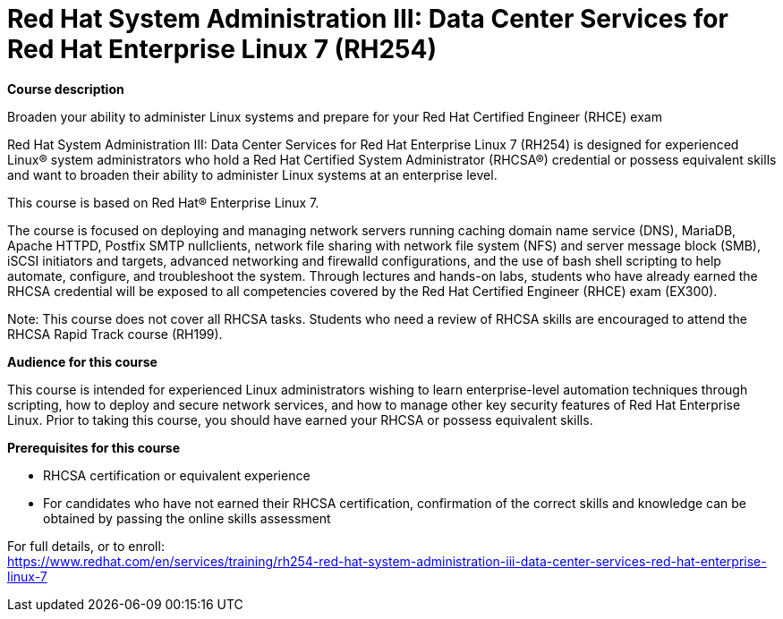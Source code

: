 = Red Hat System Administration III: Data Center Services for Red Hat Enterprise Linux 7 (RH254)


*Course description*

Broaden your ability to administer Linux systems and prepare for your Red Hat Certified Engineer (RHCE) exam

Red Hat System Administration III: Data Center Services for Red Hat Enterprise Linux 7 (RH254) is designed for experienced Linux(R) system administrators who hold a Red Hat Certified System Administrator (RHCSA(R)) credential or possess equivalent skills and want to broaden their ability to administer Linux systems at an enterprise level.

This course is based on Red Hat(R) Enterprise Linux 7.

The course is focused on deploying and managing network servers running caching domain name service (DNS), MariaDB, Apache HTTPD, Postfix SMTP nullclients, network file sharing with network file system (NFS) and server message block (SMB), iSCSI initiators and targets, advanced networking and firewalld configurations, and the use of bash shell scripting to help automate, configure, and troubleshoot the system. Through lectures and hands-on labs, students who have already earned the RHCSA credential will be exposed to all competencies covered by the Red Hat Certified Engineer (RHCE) exam (EX300).

Note: This course does not cover all RHCSA tasks. Students who need a review of RHCSA skills are encouraged to attend the RHCSA Rapid Track course (RH199).

*Audience for this course*

This course is intended for experienced Linux administrators wishing to learn enterprise-level automation techniques through scripting, how to deploy and secure network services, and how to manage other key security features of Red Hat Enterprise Linux. Prior to taking this course, you should have earned your RHCSA or possess equivalent skills.

*Prerequisites for this course*

* RHCSA certification or equivalent experience
* For candidates who have not earned their RHCSA certification, confirmation of the correct skills and knowledge can be obtained by passing the online skills assessment


For full details, or to enroll: +
https://www.redhat.com/en/services/training/rh254-red-hat-system-administration-iii-data-center-services-red-hat-enterprise-linux-7

